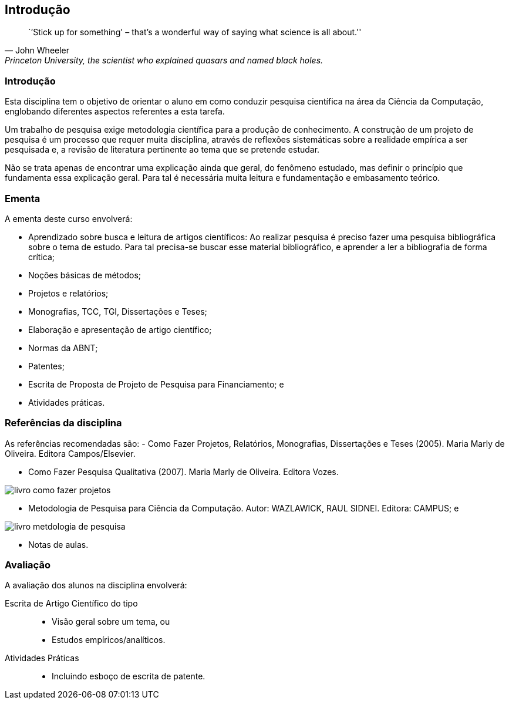 == Introdução

:cap: cap1
:img: images/{cap}

["quote", "John Wheeler", "Princeton University, the scientist who explained quasars and named black holes."]
____
``'Stick up for something' – that’s a wonderful
way of saying what science is all about.''

____


=== Introdução
Esta disciplina tem o objetivo de orientar o aluno em como conduzir
pesquisa científica na área da Ciência da Computação, englobando diferentes
aspectos referentes a esta tarefa.

Um trabalho de pesquisa exige metodologia científica para a produção
de conhecimento. A construção de um projeto de pesquisa é um processo que requer
muita disciplina, através de reflexões sistemáticas sobre a realidade empírica a
ser pesquisada e, a revisão de literatura pertinente ao tema que se pretende estudar.

Não se trata apenas de encontrar uma explicação ainda que geral, do
fenômeno estudado, mas definir o princípio que fundamenta essa explicação geral.
Para tal é necessária muita leitura e fundamentação e embasamento teórico.


=== Ementa

A ementa deste curso envolverá:

- Aprendizado sobre busca e leitura de artigos científicos: Ao realizar pesquisa
é preciso fazer uma pesquisa bibliográfica sobre o tema de estudo. Para tal
precisa-se buscar esse material bibliográfico, e aprender a ler a bibliografia
de forma crítica;

- Noções básicas de métodos;

- Projetos e relatórios;

- Monografias, TCC, TGI, Dissertações e Teses;

- Elaboração e apresentação de artigo científico;

- Normas da ABNT;

- Patentes;

- Escrita de Proposta de Projeto de Pesquisa para Financiamento; e

- Atividades práticas.

=== Referências da disciplina

As referências recomendadas são:
- Como Fazer Projetos, Relatórios, Monografias, Dissertações e Teses (2005).
Maria Marly de Oliveira. Editora Campos/Elsevier.



- Como Fazer Pesquisa Qualitativa (2007). Maria Marly de Oliveira. Editora
Vozes.

image::{img}/livro-como-fazer-projetos.jpeg[scaledwidth="30%"]

- Metodologia de Pesquisa para Ciência da Computação. Autor: WAZLAWICK,
RAUL SIDNEI. Editora: CAMPUS; e

image::{img}/livro-metdologia-de-pesquisa.jpeg[scaledwidth="30%"]


- Notas de aulas.

=== Avaliação

A avaliação dos alunos na disciplina envolverá:

Escrita de Artigo Científico do tipo::
+
--
* Visão geral sobre um tema, ou
* Estudos empíricos/analíticos.
--

Atividades Práticas::
* Incluindo esboço de escrita de patente.
